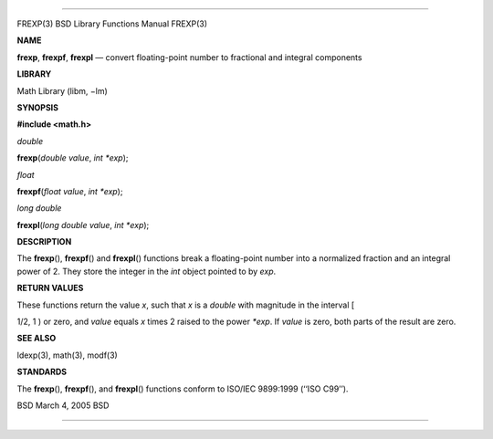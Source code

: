 --------------

FREXP(3) BSD Library Functions Manual FREXP(3)

**NAME**

**frexp**, **frexpf**, **frexpl** — convert floating-point number to
fractional and integral components

**LIBRARY**

Math Library (libm, −lm)

**SYNOPSIS**

**#include <math.h>**

*double*

**frexp**\ (*double value*, *int *exp*);

*float*

**frexpf**\ (*float value*, *int *exp*);

*long double*

**frexpl**\ (*long double value*, *int *exp*);

**DESCRIPTION**

The **frexp**\ (), **frexpf**\ () and **frexpl**\ () functions break a
floating-point number into a normalized fraction and an integral power
of 2. They store the integer in the *int* object pointed to by *exp*.

**RETURN VALUES**

These functions return the value *x*, such that *x* is a *double* with
magnitude in the interval [

1/2, 1 ) or zero, and *value* equals *x* times 2 raised to the power
*\*exp*. If *value* is zero, both parts of the result are zero.

**SEE ALSO**

ldexp(3), math(3), modf(3)

**STANDARDS**

The **frexp**\ (), **frexpf**\ (), and **frexpl**\ () functions conform
to ISO/IEC 9899:1999 (‘‘ISO C99’’).

BSD March 4, 2005 BSD

--------------
